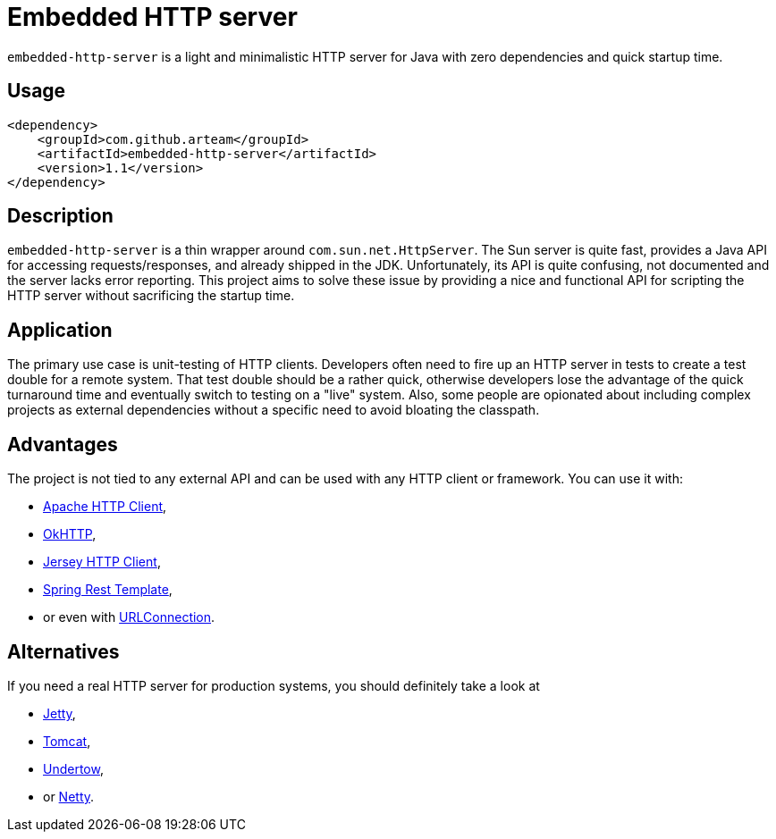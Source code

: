 # Embedded HTTP server

`embedded-http-server` is a light and minimalistic HTTP server for Java with zero dependencies
and quick startup time.

## Usage

```xml
<dependency>
    <groupId>com.github.arteam</groupId>
    <artifactId>embedded-http-server</artifactId>
    <version>1.1</version>
</dependency>
```

## Description

`embedded-http-server` is a thin wrapper around `com.sun.net.HttpServer`. The Sun server is
quite fast, provides a Java API for accessing requests/responses, and already shipped in
the JDK. Unfortunately, its API is quite confusing, not documented and the server lacks
error reporting. This project aims to solve these issue by providing a nice and functional
API for scripting the HTTP server without sacrificing the startup time.

## Application

The primary use case is unit-testing of HTTP clients. Developers often need to fire up an
HTTP server in tests to create a test double for a remote system. That test double should
be a rather quick, otherwise developers lose the advantage of the quick turnaround time and
eventually switch to testing on a "live" system. Also, some people are opionated about
including complex projects as external dependencies without a specific need to avoid bloating
the classpath.

## Advantages

The project is not tied to any external API and can be used with any HTTP client or framework.
You can use it with: 

* https://hc.apache.org/[Apache HTTP Client],
* https://github.com/square/okhttp[OkHTTP],
* https://jersey.java.net/documentation/latest/client.html[Jersey HTTP Client],
* http://docs.spring.io/spring/docs/4.0.x/javadoc-api/org/springframework/web/client/RestTemplate.html[Spring Rest Template],
* or even with http://docs.oracle.com/javase/8/docs/api/java/net/URLConnection.html[URLConnection].

## Alternatives

If you need a real HTTP server for production systems, you should definitely take a look at

* http://www.eclipse.org/jetty/[Jetty], 
* https://tomcat.apache.org/[Tomcat], 
* http://undertow.io/[Undertow],
* or http://netty.io/[Netty].
